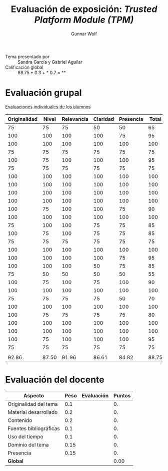 #+title: Evaluación de exposición: /Trusted Platform Module (TPM)/
#+author: Gunnar Wolf

- Tema presentado por :: Sandra García y Gabriel Aguilar
- Calificación global :: 88.75 * 0.3 +  * 0.7 = **

* Evaluación grupal

[[./evaluacion_alumnos.pdf][Evaluaciones individuales de los alumnos]]

|--------------+-------+------------+----------+-----------+-------|
| Originalidad | Nivel | Relevancia | Claridad | Presencia | Total |
|--------------+-------+------------+----------+-----------+-------|
|           75 |    75 |         75 |       50 |        50 |    65 |
|          100 |   100 |        100 |      100 |        75 |    95 |
|          100 |   100 |        100 |      100 |       100 |   100 |
|           75 |    75 |         75 |       75 |        75 |    75 |
|          100 |    75 |        100 |      100 |       100 |    95 |
|           75 |    75 |         75 |       75 |        75 |    75 |
|          100 |   100 |        100 |      100 |       100 |   100 |
|          100 |   100 |        100 |      100 |       100 |   100 |
|          100 |   100 |        100 |      100 |       100 |   100 |
|          100 |   100 |        100 |      100 |       100 |   100 |
|          100 |    75 |        100 |      100 |        75 |    90 |
|          100 |   100 |        100 |      100 |       100 |   100 |
|           75 |   100 |        100 |       75 |        75 |    85 |
|          100 |    75 |        100 |       75 |        75 |    85 |
|           75 |    75 |         75 |       75 |        75 |    75 |
|          100 |   100 |        100 |      100 |       100 |   100 |
|          100 |   100 |        100 |      100 |        75 |    95 |
|          100 |   100 |        100 |       50 |        75 |    85 |
|           75 |    50 |         50 |       50 |        50 |    55 |
|          100 |    75 |        100 |       75 |       100 |    90 |
|          100 |   100 |        100 |      100 |       100 |   100 |
|           75 |    75 |         75 |       75 |        50 |    70 |
|          100 |   100 |        100 |      100 |       100 |   100 |
|          100 |    75 |         75 |       75 |        75 |    80 |
|          100 |   100 |        100 |      100 |       100 |   100 |
|          100 |   100 |        100 |      100 |       100 |   100 |
|          100 |    75 |        100 |      100 |       100 |    95 |
|           75 |    75 |         75 |       75 |        75 |    75 |
|              |       |            |          |           |       |
|--------------+-------+------------+----------+-----------+-------|
|        92.86 | 87.50 |      91.96 |    86.61 |     84.82 | 88.75 |
|--------------+-------+------------+----------+-----------+-------|
#+TBLFM: @>$1..@>$6=vmean(@II..@III-1); f-2::@2$>..@>>>$>=vmean($1..$5); f-2


* Evaluación del docente

| *Aspecto*              | *Peso* | *Evaluación* | *Puntos* |
|------------------------+--------+--------------+----------|
| Originalidad del tema  |    0.1 |              |       0. |
| Material desarrollado  |    0.2 |              |       0. |
| Contenido              |    0.2 |              |       0. |
| Fuentes bibliográficas |    0.1 |              |       0. |
| Uso del tiempo         |    0.1 |              |       0. |
| Dominio del tema       |   0.15 |              |       0. |
| Presencia              |   0.15 |              |       0. |
|------------------------+--------+--------------+----------|
| *Global*               |        |              |     0.00 |
#+TBLFM: @<<$4..@>>$4=$2*$3::$4=vsum(@<<..@>>);f-2

